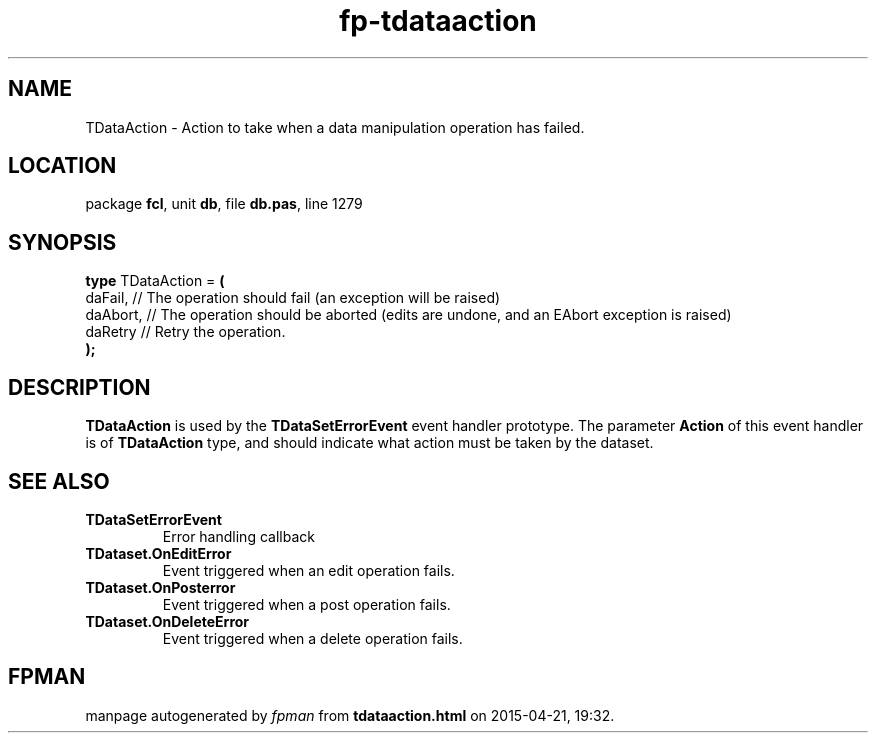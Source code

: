 .\" file autogenerated by fpman
.TH "fp-tdataaction" 3 "2014-03-14" "fpman" "Free Pascal Programmer's Manual"
.SH NAME
TDataAction - Action to take when a data manipulation operation has failed.
.SH LOCATION
package \fBfcl\fR, unit \fBdb\fR, file \fBdb.pas\fR, line 1279
.SH SYNOPSIS
\fBtype\fR TDataAction = \fB(\fR
  daFail,  // The operation should fail (an exception will be raised)
  daAbort, // The operation should be aborted (edits are undone, and an EAbort exception is raised)
  daRetry  // Retry the operation.
.br
\fB);\fR
.SH DESCRIPTION
\fBTDataAction\fR is used by the \fBTDataSetErrorEvent\fR event handler prototype. The parameter \fBAction\fR of this event handler is of \fBTDataAction\fR type, and should indicate what action must be taken by the dataset.


.SH SEE ALSO
.TP
.B TDataSetErrorEvent
Error handling callback
.TP
.B TDataset.OnEditError
Event triggered when an edit operation fails.
.TP
.B TDataset.OnPosterror
Event triggered when a post operation fails.
.TP
.B TDataset.OnDeleteError
Event triggered when a delete operation fails.

.SH FPMAN
manpage autogenerated by \fIfpman\fR from \fBtdataaction.html\fR on 2015-04-21, 19:32.

